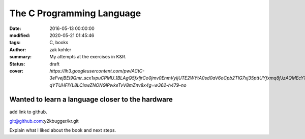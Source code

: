 The C Programming Language
##########################

:date: 2016-05-13 00:00:00
:modified: 2020-05-21 01:45:46
:tags: C, books
:author: zak kohler
:summary: My attempts at the exercises in K&R.
:status: draft
:cover: `https://lh3.googleusercontent.com/pw/ACtC-3eFvejBEI9Qmr_scx1xpuCPMU_1BLAgQ5fxIjrCo0jmv0EnmVyIjUTE2WYtA0sd0aV6oCpb2TIG7xj35pttUYfxmq8fJzAQMEcY1F5Pivo8dOECxbql-qYTUHFIYL8LClxwZNONGlPwkeTvV8mZnv8x4g=w362-h479-no`

..
  Google Photos Album: https://photos.app.goo.gl/dfXck6rcLDcZHtv17

Wanted to learn a language closer to the hardware
=================================================

add link to github.

git@github.com:y2kbugger/kr.git

Explain what I liked about the book and next steps.
